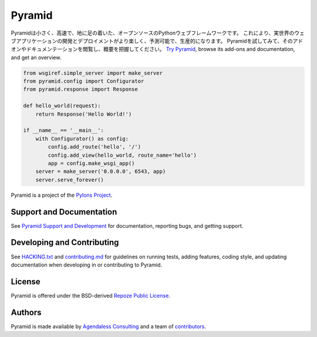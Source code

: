Pyramid
=======

.. image:: https://github.com/Pylons/Pyramid/workflows/Build%20and%20test/badge.svg?branch=main
        :target: https://github.com/Pylons/Pyramid/actions?query=workflow%3A%22Build+and+test%22
        :alt: main CI Status

.. image:: https://readthedocs.org/projects/pyramid/badge/?version=main
        :target: https://docs.pylonsproject.org/projects/pyramid/en/main
        :alt: main Documentation Status

.. image:: https://img.shields.io/badge/IRC-Libera.Chat-blue.svg
        :target: https://web.libera.chat/#pyramid
        :alt: IRC Libera.Chat

Pyramidは小さく、高速で、地に足の着いた、オープンソースのPythonウェブフレームワークです。
これにより、実世界のウェブアプリケーションの開発とデプロイメントがより楽しく、予測可能で、生産的になります。
Pyramidを試してみて、そのアドオンやドキュメンテーションを閲覧し、概要を把握してください。
`Try Pyramid <https://trypyramid.com/>`_, browse its add-ons and documentation, and get an overview.

.. code-block:: python

    from wsgiref.simple_server import make_server
    from pyramid.config import Configurator
    from pyramid.response import Response

    def hello_world(request):
        return Response('Hello World!')

    if __name__ == '__main__':
        with Configurator() as config:
            config.add_route('hello', '/')
            config.add_view(hello_world, route_name='hello')
            app = config.make_wsgi_app()
        server = make_server('0.0.0.0', 6543, app)
        server.serve_forever()

Pyramid is a project of the `Pylons Project <https://pylonsproject.org>`_.

Support and Documentation
-------------------------

See `Pyramid Support and Development
<https://docs.pylonsproject.org/projects/pyramid/en/latest/#support-and-development>`_
for documentation, reporting bugs, and getting support.

Developing and Contributing
---------------------------

See `HACKING.txt <https://github.com/Pylons/pyramid/blob/main/HACKING.txt>`_ and
`contributing.md <https://github.com/Pylons/pyramid/blob/main/contributing.md>`_
for guidelines on running tests, adding features, coding style, and updating
documentation when developing in or contributing to Pyramid.

License
-------

Pyramid is offered under the BSD-derived `Repoze Public License
<http://repoze.org/license.html>`_.

Authors
-------

Pyramid is made available by `Agendaless Consulting <https://agendaless.com>`_
and a team of `contributors
<https://github.com/Pylons/pyramid/graphs/contributors>`_.
